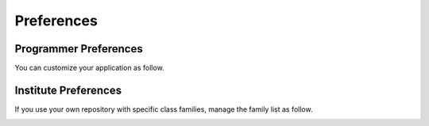 Preferences
-----------


Programmer Preferences
~~~~~~~~~~~~~~~~~~~~~~

You can customize your application as follow.

|image0|


Institute Preferences
~~~~~~~~~~~~~~~~~~~~~

If you use your own repository with specific class families, manage
the family list as follow.

|image1|

.. |image0| image:: img/Pogo-preferences.jpg

.. |image1| image:: img/Pogo-site-preferences.jpg